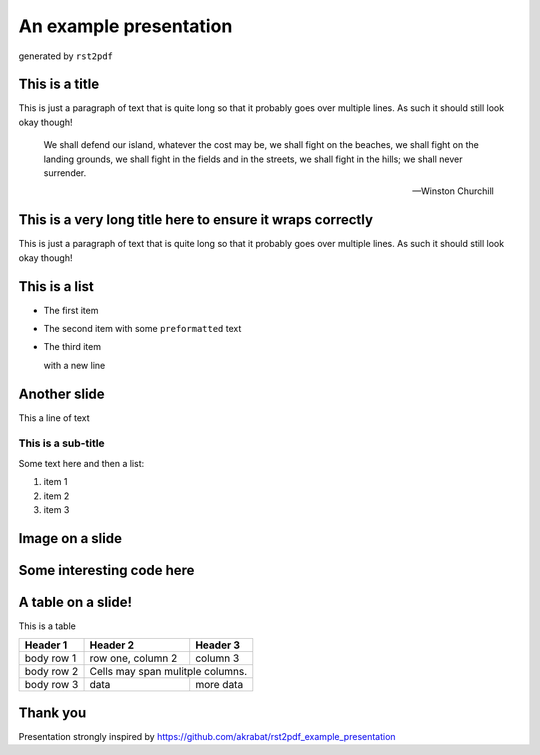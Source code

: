 An example presentation
#######################

.. class:: titleslideinfo

    generated by ``rst2pdf``

This is a title
===============

This is just a paragraph of text that is quite long so that it probably goes over multiple lines. As such it should still look okay though!

    We shall defend our island, whatever the cost may be, we shall fight on the beaches, we shall fight on the landing grounds, we shall fight in the fields and in the streets, we shall fight in the hills; we shall never surrender.

    -- Winston Churchill


This is a very long title here to ensure it wraps correctly
===========================================================

This is just a paragraph of text that is quite long so that it probably goes over multiple lines. As such it should still look okay though!


This is a list
==============

* The first item
* The second item with some ``preformatted`` text
* The third item
  
  with a new line

Another slide
=============

This a line of text

This is a sub-title
-------------------

Some text here and then a list:

1. item 1
2. item 2
3. item 3


Image on a slide
================

.. image:: elephpant.jpg
    :width: 8cm


Some interesting code here
===========================

.. code-block:: php
   :startinline: true

    class TheatreController extends AbstractActionController
    {
        protected $theatreMapper;

        public function indexAction()
        {
            $mapper = $this->getTheatreMapper();
            $theatres = $mapper->fetchAll();

            return new ViewModel(array('theatres' => $theatres));
        }
    }


A table on a slide!
===================

This is a table


+------------+--------------------+------------+ 
| Header 1   | Header 2           | Header 3   | 
+============+====================+============+ 
| body row 1 | row one, column 2  | column 3   | 
+------------+--------------------+------------+ 
| body row 2 | Cells may span mulitple columns.| 
+------------+--------------------+------------+ 
| body row 3 | data               | more data  | 
+------------+--------------------+------------+

Thank you
=========

Presentation strongly inspired by https://github.com/akrabat/rst2pdf_example_presentation
